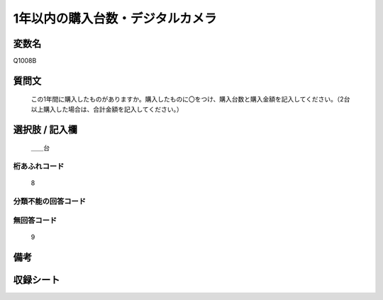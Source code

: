 .. title:: Q1008B
.. rst-cllass:: item
====================================================================================================
1年以内の購入台数・デジタルカメラ
====================================================================================================

.. rst-class:: varname
変数名
==================

Q1008B

.. rst-class:: question
質問文
==================


   この1年間に購入したものがありますか。購入したものに〇をつけ、購入台数と購入金額を記入してください。（2台以上購入した場合は、合計金額を記入してください。）



.. rst-class:: answer
選択肢 / 記入欄
======================

  ＿＿台



.. rst-class:: overflow
桁あふれコード
-------------------------------
  8


.. rst-class:: not_available
分類不能の回答コード
-------------------------------------
  


.. rst-class:: not_available
無回答コード
-------------------------------------
  9


.. rst-class:: bikou
備考
==================



.. rst-class:: include_sheet
収録シート
=======================================
.. hlist::
   :columns: 3
   
   
   * p10_3
   
   


.. index:: Q1008B